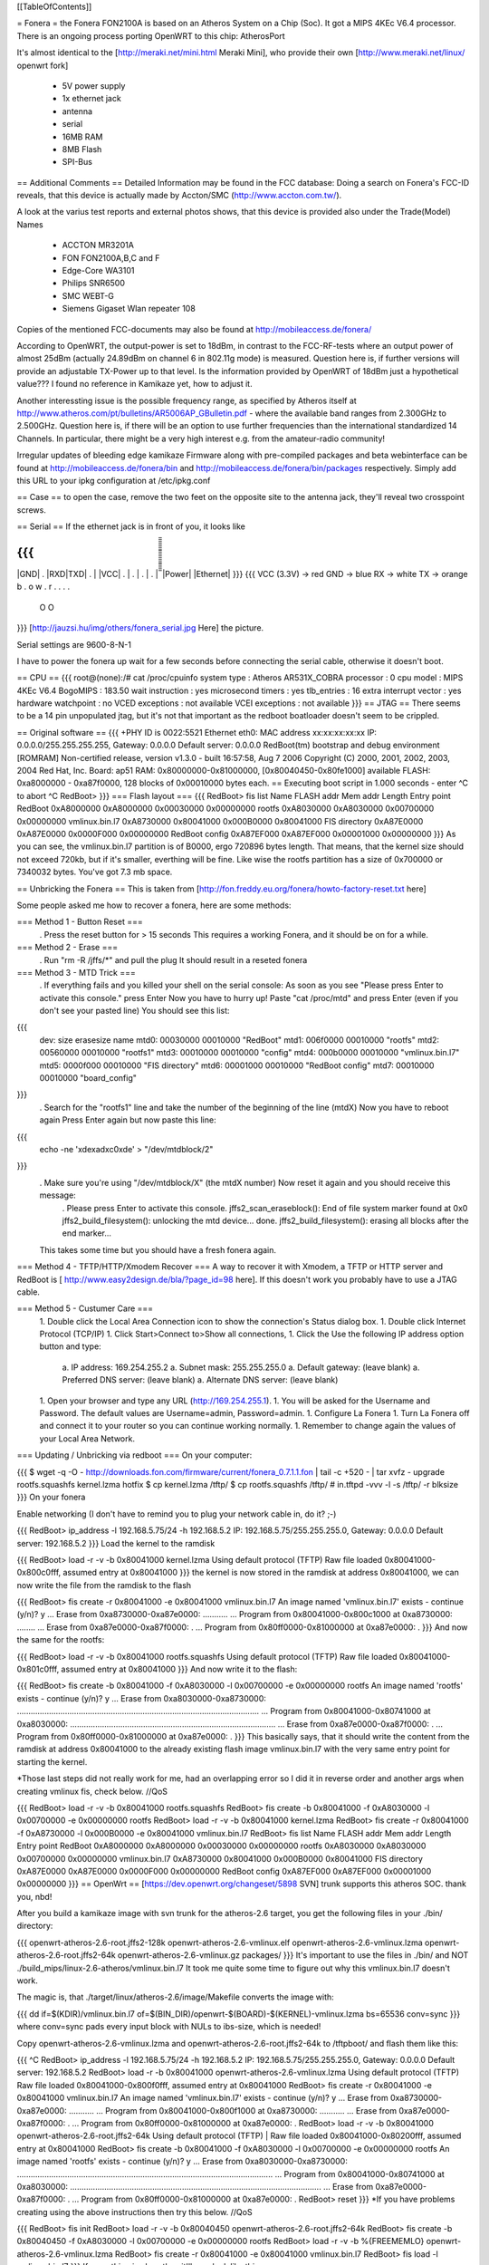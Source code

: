 [[TableOfContents]]

= Fonera =
the Fonera FON2100A is based on an Atheros System on a Chip (Soc). It got a MIPS 4KEc V6.4 processor. There is an ongoing process porting OpenWRT to this chip: AtherosPort

It's almost identical to the [http://meraki.net/mini.html Meraki Mini], who provide their own [http://www.meraki.net/linux/ openwrt fork]

 * 5V power supply
 * 1x ethernet jack
 * antenna
 * serial
 * 16MB RAM
 * 8MB Flash
 * SPI-Bus
== Additional Comments ==
Detailed Information may be found in the FCC database: Doing a search on Fonera's FCC-ID reveals, that this device is actually made by Accton/SMC (http://www.accton.com.tw/).

A look at the varius test reports and external photos shows, that this device is provided also under the Trade(Model) Names

 * ACCTON MR3201A
 * FON FON2100A,B,C and F
 * Edge-Core WA3101
 * Philips SNR6500
 * SMC WEBT-G
 * Siemens Gigaset Wlan repeater 108
Copies of the mentioned FCC-documents may also be found at http://mobileaccess.de/fonera/

According to OpenWRT, the output-power is set to 18dBm, in contrast to the FCC-RF-tests where an output power of almost 25dBm (actually 24.89dBm on channel 6 in 802.11g mode) is measured. Question here is, if further versions will provide an adjustable TX-Power up to that level. Is the information provided by OpenWRT of 18dBm just a hypothetical value??? I found no reference in Kamikaze yet, how to adjust it.

Another interessting issue is the possible frequency range, as specified by Atheros itself at http://www.atheros.com/pt/bulletins/AR5006AP_GBulletin.pdf - where the available band ranges from 2.300GHz to 2.500GHz. Question here is, if there will be an option to use further frequencies than the international standardized 14 Channels. In particular, there might be a very high interest e.g. from the amateur-radio community!

Irregular updates of bleeding edge kamikaze Firmware along with pre-compiled packages and beta webinterface can be found at http://mobileaccess.de/fonera/bin and http://mobileaccess.de/fonera/bin/packages respectively. Simply add this URL to your ipkg configuration at /etc/ipkg.conf 


== Case ==
to open the case, remove the two feet on the opposite site to the antenna jack, they'll reveal two crosspoint screws.

== Serial ==
If the ethernet jack is in front of you, it looks like

{{{
_____________________
|GND| . |RXD|TXD| . |
|VCC| . | . | . | . |
̅̅̅̅̅̅̅̅̅̅̅̅̅̅̅̅̅̅̅̅̅
|Power| |Ethernet|
}}}
{{{
VCC (3.3V) -> red
GND        -> blue
RX         -> white
TX         -> orange
b . o w .
r . . . .
 O    O
}}}
[http://jauzsi.hu/img/others/fonera_serial.jpg Here] the picture.

Serial settings are 9600-8-N-1

I have to power the fonera up wait for a few seconds before connecting the serial cable, otherwise it doesn't boot.

== CPU ==
{{{
root@(none):/# cat /proc/cpuinfo
system type             : Atheros AR531X_COBRA
processor               : 0
cpu model               : MIPS 4KEc V6.4
BogoMIPS                : 183.50
wait instruction        : yes
microsecond timers      : yes
tlb_entries             : 16
extra interrupt vector  : yes
hardware watchpoint     : no
VCED exceptions         : not available
VCEI exceptions         : not available
}}}
== JTAG ==
There seems to be a 14 pin unpopulated jtag, but it's not that important as the redboot boatloader doesn't seem to be crippled.

== Original software ==
{{{
+PHY ID is 0022:5521
Ethernet eth0: MAC address xx:xx:xx:xx:xx
IP: 0.0.0.0/255.255.255.255, Gateway: 0.0.0.0
Default server: 0.0.0.0
RedBoot(tm) bootstrap and debug environment [ROMRAM]
Non-certified release, version v1.3.0 - built 16:57:58, Aug  7 2006
Copyright (C) 2000, 2001, 2002, 2003, 2004 Red Hat, Inc.
Board: ap51
RAM: 0x80000000-0x81000000, [0x80040450-0x80fe1000] available
FLASH: 0xa8000000 - 0xa87f0000, 128 blocks of 0x00010000 bytes each.
== Executing boot script in 1.000 seconds - enter ^C to abort
^C
RedBoot>
}}}
=== Flash layout ===
{{{
RedBoot> fis list
Name              FLASH addr  Mem addr    Length      Entry point
RedBoot           0xA8000000  0xA8000000  0x00030000  0x00000000
rootfs            0xA8030000  0xA8030000  0x00700000  0x00000000
vmlinux.bin.l7    0xA8730000  0x80041000  0x000B0000  0x80041000
FIS directory     0xA87E0000  0xA87E0000  0x0000F000  0x00000000
RedBoot config    0xA87EF000  0xA87EF000  0x00001000  0x00000000
}}}
As you can see, the vmlinux.bin.l7 partition is of B0000, ergo 720896 bytes length. That means, that the kernel size should not exceed 720kb, but if it's smaller, everthing will be fine. Like wise the rootfs partition has a size of 0x700000 or 7340032 bytes. You've got 7.3 mb space.

== Unbricking the Fonera ==
This is taken from [http://fon.freddy.eu.org/fonera/howto-factory-reset.txt here]

Some people asked me how to recover a fonera, here are some methods:

=== Method 1 - Button Reset ===
 . Press the reset button for > 15 seconds This requires a working Fonera, and it should be on for a while.
=== Method 2 - Erase ===
 . Run "rm -R /jffs/*" and pull the plug It should result in a reseted fonera
=== Method 3 - MTD Trick ===
 . If everything fails and you killed your shell on the serial console: As soon as you see "Please press Enter to activate this console." press Enter Now you have to hurry up! Paste "cat /proc/mtd" and press Enter (even if you don't see your pasted line) You should see this list:
{{{
        dev:    size   erasesize  name
        mtd0: 00030000 00010000 "RedBoot"
        mtd1: 006f0000 00010000 "rootfs"
        mtd2: 00560000 00010000 "rootfs1"
        mtd3: 00010000 00010000 "config"
        mtd4: 000b0000 00010000 "vmlinux.bin.l7"
        mtd5: 0000f000 00010000 "FIS directory"
        mtd6: 00001000 00010000 "RedBoot config"
        mtd7: 00010000 00010000 "board_config"
}}}
 . Search for the "rootfs1" line and take the number of the beginning of the line (mtdX) Now you have to reboot again Press Enter again but now paste this line:
{{{
        echo -ne '\xde\xad\xc0\xde' > "/dev/mtdblock/2"
}}}
 . Make sure you're using "/dev/mtdblock/X" (the mtdX number) Now reset it again and you should receive this message:
  . Please press Enter to activate this console. jffs2_scan_eraseblock(): End of file system marker found at 0x0 jffs2_build_filesystem(): unlocking the mtd device... done. jffs2_build_filesystem(): erasing all blocks after the end marker...
 This takes some time but you should have a fresh fonera again.
=== Method 4 - TFTP/HTTP/Xmodem Recover ===
A way to recover it with Xmodem, a TFTP or HTTP server and RedBoot is [
http://www.easy2design.de/bla/?page_id=98 here]. If this doesn't work you probably have to use a JTAG cable.

=== Method 5 - Custumer Care ===
 1. Double click the Local Area Connection icon to show the connection's Status dialog box.
 1. Double click Internet Protocol (TCP/IP)
 1. Click Start>Connect to>Show all connections,
 1. Click the Use the following IP address option button and type:
  a. IP address: 169.254.255.2
  a. Subnet mask: 255.255.255.0
  a. Default gateway: (leave blank)
  a. Preferred DNS server: (leave blank)
  a. Alternate DNS server: (leave blank)
 1. Open your browser and type any URL (http://169.254.255.1).
 1. You will be asked for the Username and Password. The default values are Username=admin, Password=admin.
 1. Configure La Fonera
 1. Turn La Fonera off and connect it to your router so you can continue working normally.
 1. Remember to change again the values of your Local Area Network.
=== Updating / Unbricking via redboot ===
On your computer:

{{{
$ wget -q -O - http://downloads.fon.com/firmware/current/fonera_0.7.1.1.fon | tail -c +520 - | tar xvfz -
upgrade
rootfs.squashfs
kernel.lzma
hotfix
$ cp kernel.lzma /tftp/
$ cp rootfs.squashfs /tftp/
# in.tftpd -vvv -l -s /tftp/ -r blksize
}}}
On your fonera

Enable networking (I don't have to remind you to plug your network cable in, do it? ;-)

{{{
RedBoot> ip_address -l 192.168.5.75/24 -h 192.168.5.2
IP: 192.168.5.75/255.255.255.0, Gateway: 0.0.0.0
Default server: 192.168.5.2
}}}
Load the kernel to the ramdisk

{{{
RedBoot> load -r -v -b 0x80041000 kernel.lzma
Using default protocol (TFTP)
Raw file loaded 0x80041000-0x800c0fff, assumed entry at 0x80041000
}}}
the kernel is now stored in the ramdisk at address 0x80041000, we can now write the file from the ramdisk to the flash

{{{
RedBoot> fis create -r 0x80041000 -e 0x80041000 vmlinux.bin.l7
An image named 'vmlinux.bin.l7' exists - continue (y/n)? y
... Erase from 0xa8730000-0xa87e0000: ...........
... Program from 0x80041000-0x800c1000 at 0xa8730000: ........
... Erase from 0xa87e0000-0xa87f0000: .
... Program from 0x80ff0000-0x81000000 at 0xa87e0000: .
}}}
And now the same for the rootfs:

{{{
RedBoot> load -r -v -b 0x80041000 rootfs.squashfs
Using default protocol (TFTP)
Raw file loaded 0x80041000-0x801c0fff, assumed entry at 0x80041000
}}}
And now write it to the flash:

{{{
RedBoot> fis create -b 0x80041000 -f 0xA8030000 -l 0x00700000 -e 0x00000000 rootfs
An image named 'rootfs' exists - continue (y/n)? y
... Erase from 0xa8030000-0xa8730000: ..........................................................................................................
... Program from 0x80041000-0x80741000 at 0xa8030000: ..........................................................................................
... Erase from 0xa87e0000-0xa87f0000: .
... Program from 0x80ff0000-0x81000000 at 0xa87e0000: .
}}}
This basically says, that it should write the content from the ramdisk at address 0x80041000 to the already existing flash image vmlinux.bin.l7 with the very same entry point for starting the kernel.

*Those last steps did not really work for me, had an overlapping error so I did it in reverse order and another args when creating vmlinux fis, check below. //QoS

{{{
RedBoot> load -r -v -b 0x80041000 rootfs.squashfs
RedBoot> fis create -b 0x80041000 -f 0xA8030000 -l 0x00700000 -e 0x00000000 rootfs
RedBoot> load -r -v -b 0x80041000 kernel.lzma
RedBoot> fis create -r 0x80041000 -f 0xA8730000 -l 0x000B0000 -e 0x80041000 vmlinux.bin.l7
RedBoot> fis list
Name              FLASH addr  Mem addr    Length      Entry point
RedBoot           0xA8000000  0xA8000000  0x00030000  0x00000000
rootfs            0xA8030000  0xA8030000  0x00700000  0x00000000
vmlinux.bin.l7    0xA8730000  0x80041000  0x000B0000  0x80041000
FIS directory     0xA87E0000  0xA87E0000  0x0000F000  0x00000000
RedBoot config    0xA87EF000  0xA87EF000  0x00001000  0x00000000
}}}
== OpenWrt ==
[https://dev.openwrt.org/changeset/5898 SVN] trunk supports this atheros SOC. thank you, nbd!

After you build a kamikaze image with svn trunk for the atheros-2.6 target, you get the following files in your ./bin/ directory:

{{{
openwrt-atheros-2.6-root.jffs2-128k
openwrt-atheros-2.6-vmlinux.elf
openwrt-atheros-2.6-vmlinux.lzma
openwrt-atheros-2.6-root.jffs2-64k
openwrt-atheros-2.6-vmlinux.gz
packages/
}}}
It's important to use the files in ./bin/ and NOT ./build_mips/linux-2.6-atheros/vmlinux.bin.l7 It took me quite some time to figure out why this vmlinux.bin.l7 doesn't work.

The magic is, that ./target/linux/atheros-2.6/image/Makefile converts the image with:

{{{
dd if=$(KDIR)/vmlinux.bin.l7 of=$(BIN_DIR)/openwrt-$(BOARD)-$(KERNEL)-vmlinux.lzma bs=65536 conv=sync
}}}
where conv=sync pads every input block with NULs to ibs-size, which is needed!

Copy openwrt-atheros-2.6-vmlinux.lzma and openwrt-atheros-2.6-root.jffs2-64k to /tftpboot/ and flash them like this:

{{{
^C
RedBoot> ip_address -l 192.168.5.75/24 -h 192.168.5.2
IP: 192.168.5.75/255.255.255.0, Gateway: 0.0.0.0
Default server: 192.168.5.2
RedBoot> load -r -b 0x80041000 openwrt-atheros-2.6-vmlinux.lzma
Using default protocol (TFTP)
Raw file loaded 0x80041000-0x800f0fff, assumed entry at 0x80041000
RedBoot> fis create -r 0x80041000 -e 0x80041000 vmlinux.bin.l7
An image named 'vmlinux.bin.l7' exists - continue (y/n)? y
... Erase from 0xa8730000-0xa87e0000: ...........
... Program from 0x80041000-0x800f1000 at 0xa8730000: ...........
... Erase from 0xa87e0000-0xa87f0000: .
... Program from 0x80ff0000-0x81000000 at 0xa87e0000: .
RedBoot>  load -r -v -b 0x80041000 openwrt-atheros-2.6-root.jffs2-64k
Using default protocol (TFTP)
|
Raw file loaded 0x80041000-0x80200fff, assumed entry at 0x80041000
RedBoot> fis create -b 0x80041000 -f 0xA8030000 -l 0x00700000 -e 0x00000000 rootfs
An image named 'rootfs' exists - continue (y/n)? y
... Erase from 0xa8030000-0xa8730000: ................................................................................................................
... Program from 0x80041000-0x80741000 at 0xa8030000: ..............................................................................................................
... Erase from 0xa87e0000-0xa87f0000: .
... Program from 0x80ff0000-0x81000000 at 0xa87e0000: .
RedBoot> reset
}}}
*If you have problems creating using the above instructions then try this below. //QoS

{{{
RedBoot> fis init
RedBoot> load -r -v -b 0x80040450 openwrt-atheros-2.6-root.jffs2-64k
RedBoot> fis create -b 0x80040450 -f 0xA8030000 -l 0x00700000 -e 0x00000000 rootfs
RedBoot> load -r -v -b %{FREEMEMLO} openwrt-atheros-2.6-vmlinux.lzma
RedBoot> fis create -r 0x80041000 -e 0x80041000 vmlinux.bin.l7
RedBoot> fis load -l vmlinux.bin.l7
}}}
If everything is okay, then it'll now look like this:

{{{
+PHY ID is 0022:5521
...
== Executing boot script in 1.000 seconds - enter ^C to abort
RedBoot> fis load -l vmlinux.bin.l7
Image loaded from 0x80041000-0x8028e086
RedBoot> exec
Now booting linux kernel:
 Base address 0x80030000 Entry 0x80041000
 Cmdline :
Linux version 2.6.19.1 (nobody@dummy) (gcc version 3.4.6 (OpenWrt-2.0)) #1 Mon Dec 25 15:45:45 CET 2006
CPU revision is: 00019064
Determined physical RAM map:
 memory: 01000000 @ 00000000 (usable)
Initrd not found or empty - disabling initrd
Built 1 zonelists.  Total pages: 4064
Kernel command line: console=ttyS0,9600 rootfstype=squashfs,jffs2
...
Please press Enter to activate this console.
BusyBox v1.2.1 (2006.12.25-14:36+0000) Built-in shell (ash)
Enter 'help' for a list of built-in commands.
  _______                     ________        __
 |       |.-----.-----.-----.|  |  |  |.----.|  |_
 |   -   ||  _  |  -__|     ||  |  |  ||   _||   _|
 |_______||   __|_____|__|__||________||__|  |____|
          |__| W I R E L E S S   F R E E D O M
 KAMIKAZE (bleeding edge, r5899) -------------------
}}}
== Telnet into Redboot ==
You can change the redboot configuration, so you can later telnet into this bootmanager in order to reflash this device from there, without having serial access.

To do this, run fconfig like this from the redboot prompt:

{{{
RedBoot> fconfig
Run script at boot: true
Boot script:
.. fis load -l vmlinux.bin.l7
.. exec
Enter script, terminate with empty line
>> fis load -l vmlinux.bin.l7
>> exec
>>
Boot script timeout (1000ms resolution): 10
Use BOOTP for network configuration: false
Gateway IP address:
Local IP address: 192.168.5.22
Local IP address mask: 255.255.255.0
Default server IP address: 192.168.5.2
Console baud rate: 9600
GDB connection port: 9000
Force console for special debug messages: false
Network debug at boot time: false
Update RedBoot non-volatile configuration - continue (y/n)? y
... Erase from 0xa87e0000-0xa87f0000: .
... Program from 0x80ff0000-0x81000000 at 0xa87e0000: .
RedBoot>
}}}
I specified a 10 second timeout here, so I have this 10 second time frame to telnet into redboot. If you are not able to hit the enter-key within 10 seconds after powering up, go for a larger time frame.

{{{
+PHY ID is 0022:5521
Ethernet eth0: MAC address xx:xx:xx:xx:xx:xx
IP: 192.168.5.22/255.255.255.0, Gateway: 0.0.0.0
Default server: 192.168.5.2
RedBoot(tm) bootstrap and debug environment [ROMRAM]
Non-certified release, version v1.3.0 - built 16:57:58, Aug  7 2006
Copyright (C) 2000, 2001, 2002, 2003, 2004 Red Hat, Inc.
Board: ap51
RAM: 0x80000000-0x81000000, [0x80040450-0x80fe1000] available
FLASH: 0xa8000000 - 0xa87f0000, 128 blocks of 0x00010000 bytes each.
== Executing boot script in 10.000 seconds - enter ^C to abort
}}}
Actually I had problems with my old BSD telnet on slackware 11 to send a proper ctrl-c to the redboot gdb console. I circumvented the problem with this small trick:

{{{
$ echo -e "\0377\0364\0377\0375\0006" > break
$ nc -vvv 192.168.5.22 9000 < break ; telnet 192.168.5.22 9000
Warning: Inverse name lookup failed for `192.168.5.22'
192.168.5.22 9000 open
== Executing boot script in 7.420 seconds - enter ^C to abort
ÿü^C
RedBoot> ÿüExiting.
Total received bytes: 82
Total sent bytes: 6
Trying 192.168.5.22...
Connected to 192.168.5.22.
Escape character is '^]'.
RedBoot>
}}}
I have to ctrl-c abort netcat.

The boot process is somehow signalled via the leds, first only the power led is on, then the internet led starts blinking, and when this internet led is solid green, it's the right time to connect to the gdb console.

This is the point, where I disconnected the serial cable and closed the case. If the kernel is booting and ssh working, I don't need any debug-stuff in between. It's possible to unbrick the fonera with this redboot gdb console, as I can always reflash to a working firmware.

== Backup your Fonera's flash ==
After gaining the SSH access use these commands:

{{{
cd /dev/mdtblock
httpd -p 9090
}}}
Connect to the Fonera through the private network. Now you can download the mtd partiotions using the addresses:

{{{
http://192.168.10.1:9090/0ro
http://192.168.10.1:9090/1ro
http://192.168.10.1:9090/2ro
http://192.168.10.1:9090/3ro
http://192.168.10.1:9090/4ro
http://192.168.10.1:9090/5ro
http://192.168.10.1:9090/6ro
http://192.168.10.1:9090/7ro
}}}
Also take note of the output of the command

{{{
cat /proc/mtd
}}}
That should be:

{{{
dev:    size   erasesize  name
mtd0: 00030000 00010000 "RedBoot"
mtd1: 006f0000 00010000 "rootfs"
mtd2: 00560000 00010000 "rootfs1"
mtd3: 00010000 00010000 "config"
mtd4: 000b0000 00010000 "vmlinux.bin.l7"
mtd5: 0000f000 00010000 "FIS directory"
mtd6: 00001000 00010000 "RedBoot config"
mtd7: 00010000 00010000 "board_config"
}}}
== Reflash the RedBoot Config from SSH... ==
...in order to get the access to Redboot through an ethernet cable instead of the serial console

As we can see via 'dmesg' there is a mtd for the redboot config:

{{{
<5>Creating 6 MTD partitions on "spiflash":
<5>0x00000000-0x00030000 : "RedBoot"
<5>0x00030000-0x00720000 : "rootfs"
<5>0x00730000-0x007e0000 : "vmlinux.bin.l7"
<5>0x007e0000-0x007ef000 : "FIS directory"
<5>0x007ef000-0x007f0000 : "RedBoot config"
<5>0x007f0000-0x00800000 : "board_config"
}}}
We can even dump that mtd content with

{{{
root@OpenWrt:~# cat /dev/mtd/4ro > /tmp/redboot_config
root@OpenWrt:~# strings /tmp/redboot_config
boot_script
boot_script_data
boot_script
fis load -l vmlinux.bin.l7
exec
boot_script_timeout
boot_script
bootp
bootp_my_gateway_ip
bootp
bootp_my_ip
bootp
bootp_my_ip_mask
bootp
bootp_server_ip
console_baud_rate
gdb_port
info_console_force
info_console_number
info_console_force
net_debug
}}}
It should be possible to use such a file to reflash other foneras in order to gain redboot access without ever opening the case. As long as someone can gain shell access to the fonera, he could enable redboot telnet access to his fonera and fiddle around with it. With this redboot gdb console, you can always restore the original firmware, even if your fonera doesn't boot your latest linux experiment.

This would be nice, but doesn't work, as the "RedBoot config" mtd partion isn't writable.

{{{
root@OpenWrt:~# mtd write /tmp/redboot_config "RedBoot config"
}}}
According to this [http://www.dd-wrt.com/phpBB2/viewtopic.php?p=49585#49585 post], you can make this partition writable, if you add in kernel/driver/mtd/mtdpart.c after line 435

{{{
                        if (!(slave->mtd.flags & MTD_WRITEABLE)){
                        slave->mtd.flags |= MTD_WRITEABLE;
                        printk ("mtd: partition \"%s\" was read-only -- force writable -- CAMICIA HACK\n",
                                parts[i].name);
                        }
}}}
So you have to reflash the kernel with a kernel image, that allows writing to the redboot config partition and then reflash that config partition in order to gain access to the Redboot console.

Please note that they were not writeable for a reason. Writing "Redboot config" is probably going to reset the FIS directory because it is on the same "erase sector". This is not a major problem since with Redboot we can easily recreate them using the command ""fis init"" and to install Openwrt we must do this anyway.

This whole procedure is described [http://www.dd-wrt.com/phpBB2/viewtopic.php?t=9011 here].

The basic steps are:

{{{
root@OpenWrt:~# cd /tmp
root@OpenWrt:~# wget http://coppercore.net/~kevin/fon/openwrt-ar531x-2.4-vmlinux-CAMICIA.lzma
Connecting to coppercore.net[64.27.5.164]:80
openwrt-ar531x-2.4-v 100% |*****************************| 512 KB 00:00 ETA
root@OpenWrt:~# mtd -e vmlinux.bin.l7 write openwrt-ar531x-2.4-vmlinux-CAMICIA.lzma vmlinux.bin.l7
Unlocking vmlinux.bin.l7 ...
Erasing vmlinux.bin.l7 ...
Writing from openwrt-ar531x-2.4-vmlinux-CAMICIA.lzma to vmlinux.bin.l7 ... [w]
root@OpenWrt:~# reboot
... wait ...
root@OpenWrt:~# cd /tmp
root@OpenWrt:~# wget http://coppercore.net/~kevin/fon/out.hex
Connecting to coppercore.net[64.27.5.164]:80
out.hex 100% |*******************************| 4096 00:00 ETA
root@OpenWrt:~# mtd -e "RedBoot config" write out.hex "RedBoot config"
Unlocking RedBoot config ...
Erasing RedBoot config ...
Writing from out.hex to RedBoot config ... [w]
root@OpenWrt:~# reboot
...wait...
$ telnet 192.168.1.254 9000
RedBoot> fis init
}}}
== basic wpa config ==
It's a bit harder to find the documentation for kamikaze, as the config system changed. So here's a list of config entries to use the fonera as a wpa-psk accesspoint-bridge. You can take it with your laptop and use it as a mobile ap whereever you find a rj45 plug.

/etc/ipkg.conf

{{{
src snapshots http://ipkg.k1k2.de/packages
dest root /
dest ram /tmp
}}}
{{{
root@OpenWrt:~ ikpg update
root@OpenWrt:~ ikpg install hostapd
root@OpenWrt:~ ikpg install wpa-supplicant
}}}
/etc/config/network

{{{
# Copyright (C) 2006 OpenWrt.org
config interface loopback
        option ifname   lo
        option proto    static
        option ipaddr   127.0.0.1
        option netmask  255.0.0.0
config interface lan
        option type     bridge
        option ifname   eth0
        option proto    dhcp
        option hostname Freefonera
}}}
/etc/config/wireless

{{{
config wifi-device  wifi0
        option type     atheros
        option channel  5

config wifi-iface
        option device   wifi0
        option network  lan
        option mode     ap
        option ssid     Fonerafree
        option hidden   0
        option encryption psk2
        option key <Your secret password>
}}}

and finally...
/etc/config/firewall
{{{
iptables -A INPUT -i br-lan -j ACCEPT
iptables -A INPUT -o br-lan -j ACCEPT
}}}
then reboot and everthing should be working.

== Resources ==
 * [http://tech.am/2006/10/06/autopsy-of-a-fonera/ Autopsy of a Fonera]
 * [http://blog.blase16.de/index.php?url=2006/11/28/Hacking-Fonera Get the SSH access to the Fonera]
 * [http://stefans.datenbruch.de/lafonera/ Hacking the La Fonera]
 * [http://forum.openwrt.org/viewtopic.php?pid=39251#p39251 Openwrt development]
 * [http://jauzsi.hu/2006/10/13/inside-of-the-fonera Picture of serial]
 * [http://www.easy2design.de/bla/?page_id=98 Debricking and more]
 * [http://www.dd-wrt.com/phpBB2/viewtopic.php?t=9011 How to get the access to Redboot without the Serial Console]
 * [http://coppercore.net/~kevin/fon/ Files to get the access to Redboot without the Serial Console]
 * [http://olsrexperiment.de/sven-ola/fonera/readme.txt Packet for Fonera by sven-ola. NOTE: If you use -ipkg remove- on the Fonera orig firmware, it will BRICK it]
 * [http://fon.rogue.be/lafonera/ Some ipkgs for the Fonera ORGINAL firmware]
 * [http://olsrexperiment.de/sven-ola/fonera/ Other ipkgs for the Fonera ORGINAL firmware]
 * [http://ecos.sourceware.org/docs-latest/redboot/redboot-guide.html Redboot userguide]
 * [http://wiki.ninux.org/moin.cgi/La_Fonera Misc Links (Italian language)]
 * [http://www.tldp.org/LDP/lkmpg/ The Linux Kernel Module Programming Guide]
 * [http://ipkg.k1k2.de/packages/ Package Repository] and Images for La Fonera (see [http://www.fonboard.de/fonera-|-anderes-betriebssystem-draufflashen-t1358-s60.html#9813 Discussion] (german))
 * [http://karman.homelinux.net/blog/ Blog about Fonera] (Spanish)
